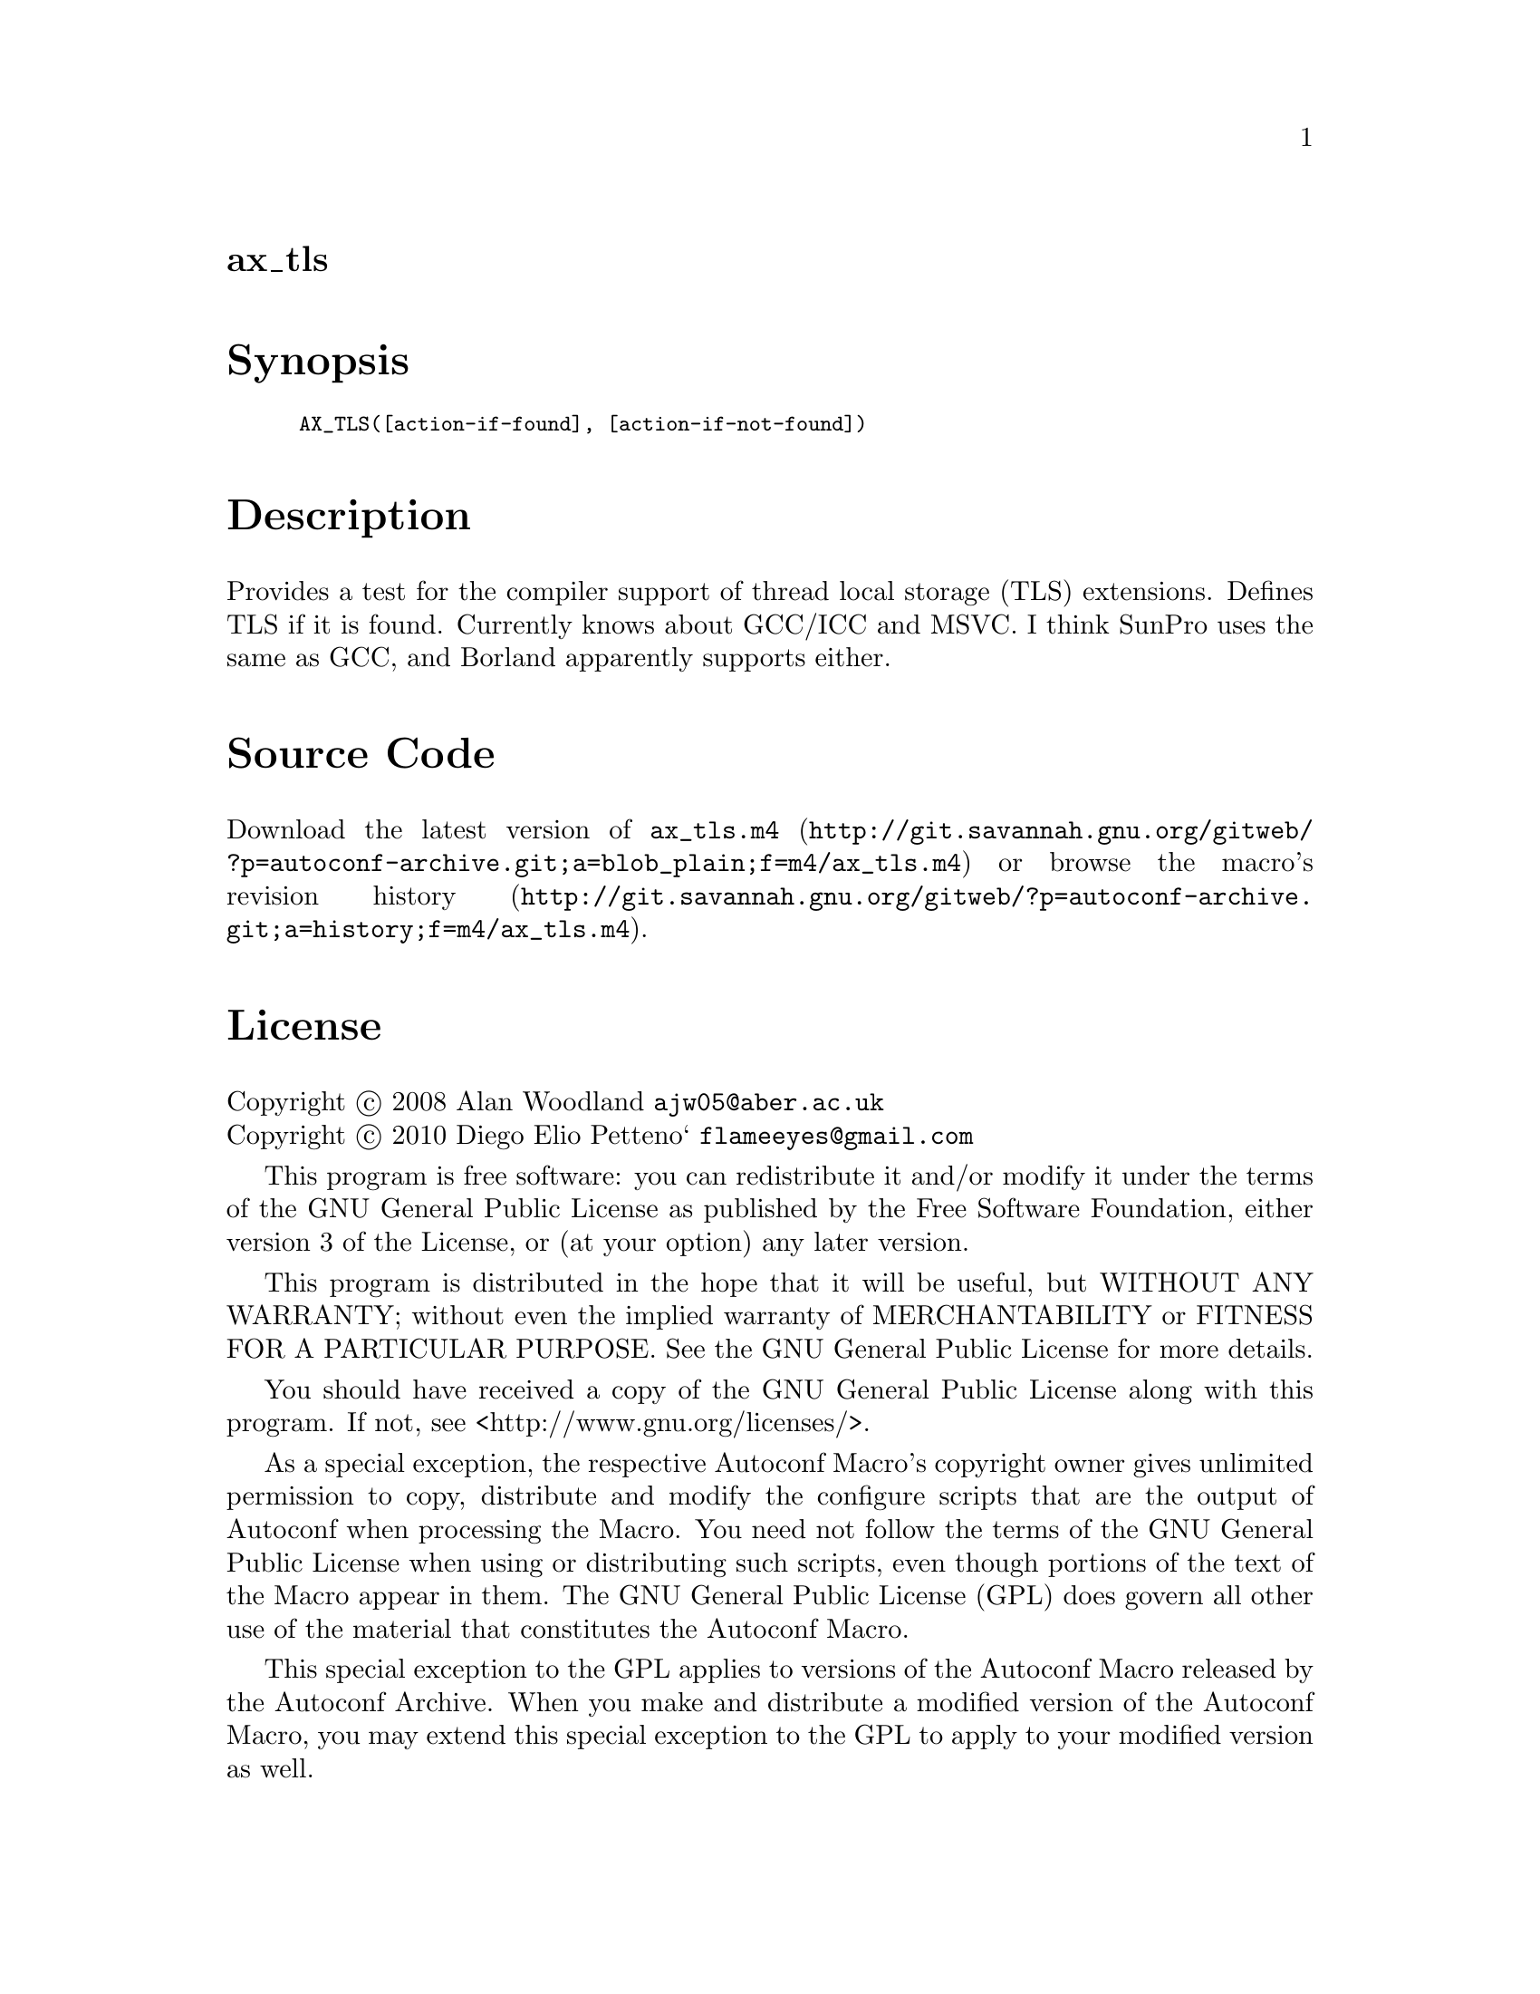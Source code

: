 @node ax_tls
@unnumberedsec ax_tls

@majorheading Synopsis

@smallexample
AX_TLS([action-if-found], [action-if-not-found])
@end smallexample

@majorheading Description

Provides a test for the compiler support of thread local storage (TLS)
extensions. Defines TLS if it is found. Currently knows about GCC/ICC
and MSVC. I think SunPro uses the same as GCC, and Borland apparently
supports either.

@majorheading Source Code

Download the
@uref{http://git.savannah.gnu.org/gitweb/?p=autoconf-archive.git;a=blob_plain;f=m4/ax_tls.m4,latest
version of @file{ax_tls.m4}} or browse
@uref{http://git.savannah.gnu.org/gitweb/?p=autoconf-archive.git;a=history;f=m4/ax_tls.m4,the
macro's revision history}.

@majorheading License

@w{Copyright @copyright{} 2008 Alan Woodland @email{ajw05@@aber.ac.uk}} @* @w{Copyright @copyright{} 2010 Diego Elio Petteno` @email{flameeyes@@gmail.com}}

This program is free software: you can redistribute it and/or modify it
under the terms of the GNU General Public License as published by the
Free Software Foundation, either version 3 of the License, or (at your
option) any later version.

This program is distributed in the hope that it will be useful, but
WITHOUT ANY WARRANTY; without even the implied warranty of
MERCHANTABILITY or FITNESS FOR A PARTICULAR PURPOSE. See the GNU General
Public License for more details.

You should have received a copy of the GNU General Public License along
with this program. If not, see <http://www.gnu.org/licenses/>.

As a special exception, the respective Autoconf Macro's copyright owner
gives unlimited permission to copy, distribute and modify the configure
scripts that are the output of Autoconf when processing the Macro. You
need not follow the terms of the GNU General Public License when using
or distributing such scripts, even though portions of the text of the
Macro appear in them. The GNU General Public License (GPL) does govern
all other use of the material that constitutes the Autoconf Macro.

This special exception to the GPL applies to versions of the Autoconf
Macro released by the Autoconf Archive. When you make and distribute a
modified version of the Autoconf Macro, you may extend this special
exception to the GPL to apply to your modified version as well.
